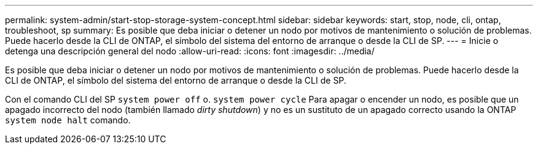 ---
permalink: system-admin/start-stop-storage-system-concept.html 
sidebar: sidebar 
keywords: start, stop, node, cli, ontap, troubleshoot, sp 
summary: Es posible que deba iniciar o detener un nodo por motivos de mantenimiento o solución de problemas. Puede hacerlo desde la CLI de ONTAP, el símbolo del sistema del entorno de arranque o desde la CLI de SP. 
---
= Inicie o detenga una descripción general del nodo
:allow-uri-read: 
:icons: font
:imagesdir: ../media/


[role="lead"]
Es posible que deba iniciar o detener un nodo por motivos de mantenimiento o solución de problemas. Puede hacerlo desde la CLI de ONTAP, el símbolo del sistema del entorno de arranque o desde la CLI de SP.

Con el comando CLI del SP `system power off` o. `system power cycle` Para apagar o encender un nodo, es posible que un apagado incorrecto del nodo (también llamado _dirty shutdown_) y no es un sustituto de un apagado correcto usando la ONTAP `system node halt` comando.
